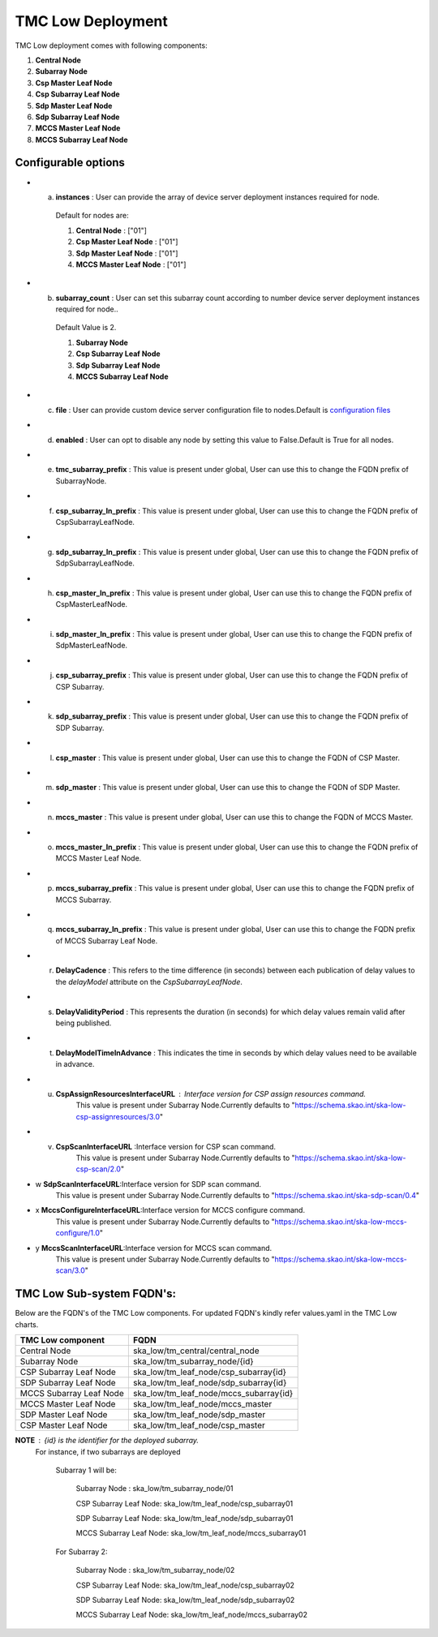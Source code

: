 TMC Low Deployment
=======================

TMC Low deployment comes with following components:

1. **Central Node** 

2. **Subarray Node**

3. **Csp Master Leaf Node**

4. **Csp Subarray Leaf Node**

5. **Sdp Master Leaf Node**

6. **Sdp Subarray Leaf Node**

7. **MCCS Master Leaf Node**

8. **MCCS Subarray Leaf Node**


Configurable options
---------------------

* a. **instances** : User can provide the array of device server deployment instances required for node.

    Default for nodes are:

    #. **Central Node** : ["01"] 

    #. **Csp Master Leaf Node** : ["01"] 

    #. **Sdp Master Leaf Node** : ["01"]

    #. **MCCS Master Leaf Node** : ["01"]

* b. **subarray_count** : User can set this subarray count according to number device server deployment instances required for node..

    Default Value is 2.
    
    #. **Subarray Node** 

    #. **Csp Subarray Leaf Node** 

    #. **Sdp Subarray Leaf Node** 

    #. **MCCS Subarray Leaf Node** 

* c. **file** : User can provide custom device server configuration file to  nodes.Default is  `configuration files <https://gitlab.com/ska-telescope/ska-tmc/ska-tmc-low-integration/-/blob/main/charts/ska-tmc-low/data/>`_

* d. **enabled** : User can opt to disable any node by setting this value to False.Default is True for all nodes.

* e. **tmc_subarray_prefix** : This value is present under global, User can use this to change the FQDN prefix of SubarrayNode.

* f. **csp_subarray_ln_prefix** : This value is present under global, User can use this to change the FQDN prefix of CspSubarrayLeafNode.

* g. **sdp_subarray_ln_prefix** : This value is present under global, User can use this to change the FQDN prefix of SdpSubarrayLeafNode.

* h. **csp_master_ln_prefix** : This value is present under global, User can use this to change the FQDN prefix of CspMasterLeafNode.

* i. **sdp_master_ln_prefix** : This value is present under global, User can use this to change the FQDN prefix of SdpMasterLeafNode.

* j. **csp_subarray_prefix** : This value is present under global, User can use this to change the FQDN prefix of CSP Subarray.

* k. **sdp_subarray_prefix** : This value is present under global, User can use this to change the FQDN prefix of SDP Subarray.

* l. **csp_master** : This value is present under global, User can use this to change the FQDN of CSP Master.

* m. **sdp_master** : This value is present under global, User can use this to change the FQDN of SDP Master.

* n. **mccs_master** : This value is present under global, User can use this to change the FQDN of MCCS Master.

* o. **mccs_master_ln_prefix** : This value is present under global, User can use this to change the FQDN prefix of MCCS Master Leaf Node.

* p. **mccs_subarray_prefix** : This value is present under global, User can use this to change the FQDN prefix of MCCS Subarray.

* q. **mccs_subarray_ln_prefix** : This value is present under global, User can use this to change the FQDN prefix of MCCS Subarray Leaf Node.

* r. **DelayCadence** :  This refers to the time difference (in seconds) between each publication of delay values to the `delayModel` attribute on the `CspSubarrayLeafNode`.

* s. **DelayValidityPeriod** : This represents the duration (in seconds) for which delay values remain valid after being published.

* t. **DelayModelTimeInAdvance** : This indicates the time in seconds by which delay values need to be available in advance.
* u. **CspAssignResourcesInterfaceURL** : Interface version for CSP assign resources command. 
                                    This value is present under Subarray Node.Currently defaults to "https://schema.skao.int/ska-low-csp-assignresources/3.0"
* v. **CspScanInterfaceURL** :Interface version for CSP scan command. 
                                    This value is present under Subarray Node.Currently defaults to "https://schema.skao.int/ska-low-csp-scan/2.0"
* w **SdpScanInterfaceURL**:Interface version for SDP scan command. 
                                    This value is present under Subarray Node.Currently defaults to "https://schema.skao.int/ska-sdp-scan/0.4"
* x **MccsConfigureInterfaceURL**:Interface version for MCCS configure command. 
                                    This value is present under Subarray Node.Currently defaults to "https://schema.skao.int/ska-low-mccs-configure/1.0"
* y **MccsScanInterfaceURL**:Interface version for MCCS scan command. 
                                    This value is present under Subarray Node.Currently defaults to "https://schema.skao.int/ska-low-mccs-scan/3.0"


TMC Low Sub-system FQDN's:
---------------------------
Below are the FQDN's of the TMC Low components. For updated FQDN's kindly refer values.yaml in the TMC Low charts.

+------------------------------------------+------------------------------------------------------------------------+ 
| TMC Low component                        |            FQDN                                                        | 
+==========================================+========================================================================+ 
| Central Node                             |  ska_low/tm_central/central_node                                       |
+------------------------------------------+------------------------------------------------------------------------+
| Subarray Node                            |  ska_low/tm_subarray_node/{id}                                         |
+------------------------------------------+------------------------------------------------------------------------+
| CSP Subarray Leaf Node                   |  ska_low/tm_leaf_node/csp_subarray{id}                                 |
+------------------------------------------+------------------------------------------------------------------------+
| SDP Subarray Leaf Node                   |  ska_low/tm_leaf_node/sdp_subarray{id}                                 |
+------------------------------------------+------------------------------------------------------------------------+
| MCCS Subarray Leaf Node                  +  ska_low/tm_leaf_node/mccs_subarray{id}                                |    
+------------------------------------------+------------------------------------------------------------------------+
| MCCS Master Leaf Node                    +  ska_low/tm_leaf_node/mccs_master                                      |
+------------------------------------------+------------------------------------------------------------------------+
| SDP Master Leaf Node                     +  ska_low/tm_leaf_node/sdp_master                                       |
+------------------------------------------+------------------------------------------------------------------------+
| CSP Master Leaf Node                     +  ska_low/tm_leaf_node/csp_master                                       |
+------------------------------------------+------------------------------------------------------------------------+


**NOTE** : {id} is the identifier for the deployed subarray.
           For instance, if two subarrays are deployed

            Subarray 1 will be:
           
                Subarray Node : ska_low/tm_subarray_node/01
           
                CSP Subarray Leaf Node: ska_low/tm_leaf_node/csp_subarray01 
           
                SDP Subarray Leaf Node: ska_low/tm_leaf_node/sdp_subarray01
           
                MCCS Subarray Leaf Node: ska_low/tm_leaf_node/mccs_subarray01
         
            For Subarray 2:

                Subarray Node : ska_low/tm_subarray_node/02
         
                CSP Subarray Leaf Node: ska_low/tm_leaf_node/csp_subarray02
         
                SDP Subarray Leaf Node: ska_low/tm_leaf_node/sdp_subarray02
         
                MCCS Subarray Leaf Node: ska_low/tm_leaf_node/mccs_subarray02





